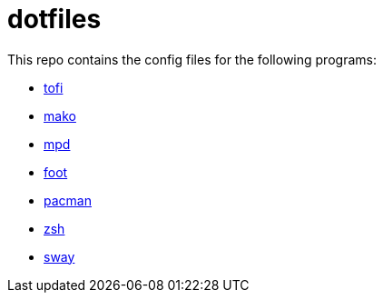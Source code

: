 = dotfiles

This repo contains the config files for the following programs:

- link:https://github.com/philj56/tofi[tofi]
- link:https://github.com/emersion/mako[mako]
- link:https://www.musicpd.org/[mpd]
- link:https://codeberg.org/dnkl/foot[foot]
- link:https://wiki.archlinux.org/title/Pacman[pacman]
- link:https://www.zsh.org/[zsh]
- link:https://swaywm.org/[sway]
